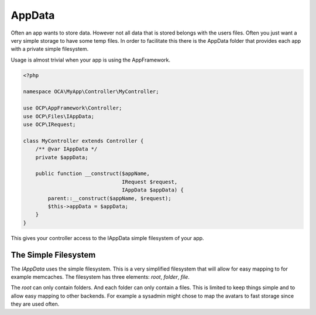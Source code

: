 =======
AppData
=======

.. sectionauthor:: Roeland Jago Douma <roeland@famdouma.nl>

Often an app wants to store data. However not all data that is stored belongs with the users files.
Often you just want a very simple storage to have some temp files. In order to facilitate this there
is the AppData folder that provides each app with a private simple filesystem.

Usage is almost trivial when your app is using the AppFramework.

.. code-block:: php

   <?php

   namespace OCA\MyApp\Controller\MyController;

   use OCP\AppFramework\Controller;
   use OCP\Files\IAppData;
   use OCP\IRequest;

   class MyController extends Controller {
       /** @var IAppData */
       private $appData;

       public function __construct($appName,
                                   IRequest $request,
                                   IAppData $appData) {
           parent::__construct($appName, $request);
           $this->appData = $appData;
       }
   }

This gives your controller access to the IAppData simple filesystem of your app.

The Simple Filesystem
=====================

The `IAppData` uses the simple filesystem. This is a very simplified filesystem that will allow for easy
mapping to for example memcaches. The filesystem has three elements: `root`, `folder`, `file`.

The `root` can only contain folders. And each folder can only contain a files. This is limited to keep
things simple and to allow easy mapping to other backends. For example a sysadmin might chose to map the
avatars to fast storage since they are used often.
